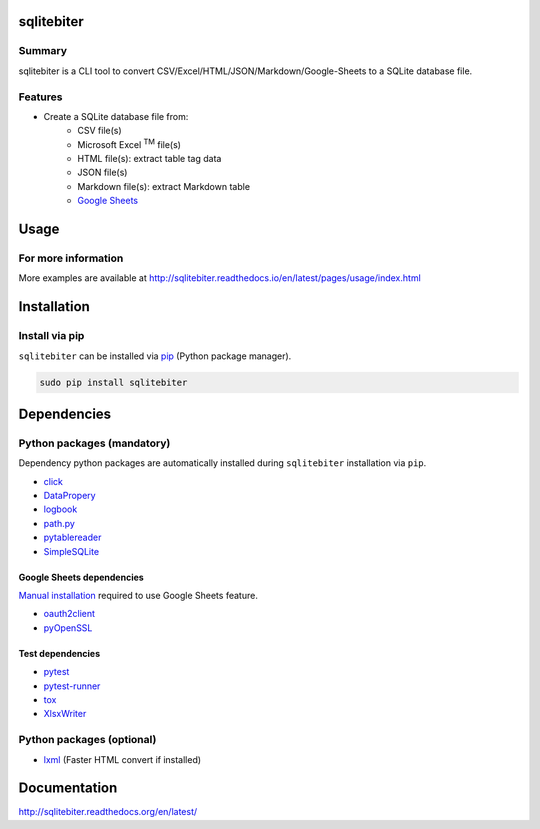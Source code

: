 sqlitebiter
===========

.. image:: https://img.shields.io/pypi/pyversions/sqlitebiter.svg
   :target: https://pypi.python.org/pypi/sqlitebiter

.. image:: https://img.shields.io/travis/thombashi/sqlitebiter/master.svg?label=Linux
    :target: https://travis-ci.org/thombashi/sqlitebiter
    :alt: Linux CI test status

.. image:: https://img.shields.io/appveyor/ci/thombashi/sqlitebiter/master.svg?label=Windows
    :target: https://ci.appveyor.com/project/thombashi/sqlitebiter
    :alt: Windows CI test status

Summary
-------

sqlitebiter is a CLI tool to convert CSV/Excel/HTML/JSON/Markdown/Google-Sheets to a SQLite database file.

Features
--------

- Create a SQLite database file from:
    - CSV file(s)
    - Microsoft Excel :superscript:`TM` file(s)
    - HTML file(s): extract table tag data
    - JSON file(s)
    - Markdown file(s): extract Markdown table
    - `Google Sheets <https://www.google.com/intl/en_us/sheets/about/>`_

Usage
=====

.. image:: docs/gif/usage_example.gif

For more information
--------------------

More examples are available at 
http://sqlitebiter.readthedocs.io/en/latest/pages/usage/index.html

Installation
============

Install via pip
---------------

``sqlitebiter`` can be installed via
`pip <https://pip.pypa.io/en/stable/installing/>`__ (Python package manager).

.. code:: console

    sudo pip install sqlitebiter


Dependencies
============

Python packages (mandatory)
------------------------------
Dependency python packages are automatically installed during
``sqlitebiter`` installation via ``pip``.

- `click <http://click.pocoo.org/>`__
- `DataPropery <https://github.com/thombashi/DataProperty>`__
- `logbook <http://logbook.readthedocs.io/en/stable/>`__
- `path.py <https://github.com/jaraco/path.py>`__
- `pytablereader <https://github.com/thombashi/pytablereader>`__
- `SimpleSQLite <https://github.com/thombashi/SimpleSQLite>`__


Google Sheets dependencies
~~~~~~~~~~~~~~~~~~~~~~~~~~~~~~

`Manual installation <http://sqlitebiter.readthedocs.io/en/latest/pages/usage/gs/index.html>`_ required to use Google Sheets feature.

- `oauth2client <https://github.com/google/oauth2client/>`_
- `pyOpenSSL <https://pyopenssl.readthedocs.io/en/stable/>`_


Test dependencies
~~~~~~~~~~~~~~~~~~~~~~~~~~~~~~

- `pytest <http://pytest.org/latest/>`__
- `pytest-runner <https://pypi.python.org/pypi/pytest-runner>`__
- `tox <https://testrun.org/tox/latest/>`__
- `XlsxWriter <http://xlsxwriter.readthedocs.io/>`__

Python packages (optional)
------------------------------
- `lxml <http://lxml.de/installation.html>`__ (Faster HTML convert if installed)


Documentation
=============

http://sqlitebiter.readthedocs.org/en/latest/

